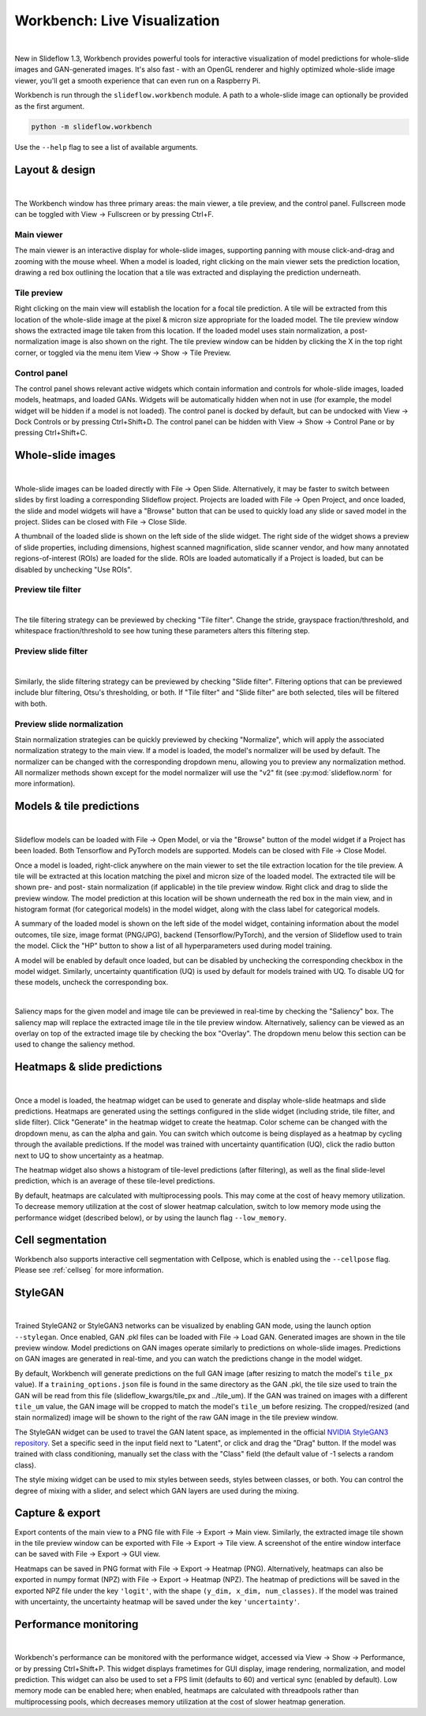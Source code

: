 .. _workbench:

Workbench: Live Visualization
==============================

.. video:: workbench_preview.webm
    :width: 100%
    :autoplay:

|

New in Slideflow 1.3, Workbench provides powerful tools for interactive visualization of model predictions for whole-slide images and GAN-generated images. It's also fast - with an OpenGL renderer and highly optimized whole-slide image viewer, you'll get a smooth experience that can even run on a Raspberry Pi.

Workbench is run through the ``slideflow.workbench`` module. A path to a whole-slide image can optionally be provided as the first argument.

.. code-block:: bash

    python -m slideflow.workbench

Use the ``--help`` flag to see a list of available arguments.

Layout & design
***************

.. image:: main_view_labeled.png

|

The Workbench window has three primary areas: the main viewer, a tile preview, and the control panel. Fullscreen mode can be toggled with View -> Fullscreen or by pressing Ctrl+F.

Main viewer
-----------
The main viewer is an interactive display for whole-slide images, supporting panning with mouse click-and-drag and zooming with the mouse wheel. When a model is loaded, right clicking on the main viewer sets the prediction location, drawing a red box outlining the location that a tile was extracted and displaying the prediction underneath.

Tile preview
------------
Right clicking on the main view will establish the location for a focal tile prediction. A tile will be extracted from this location of the whole-slide image at the pixel & micron size appropriate for the loaded model. The tile preview window shows the extracted image tile taken from this location. If the loaded model uses stain normalization, a post-normalization image is also shown on the right. The tile preview window can be hidden by clicking the X in the top right corner, or toggled via the menu item View -> Show -> Tile Preview.

Control panel
-------------
The control panel shows relevant active widgets which contain information and controls for whole-slide images, loaded models, heatmaps, and loaded GANs. Widgets will be automatically hidden when not in use (for example, the model widget will be hidden if a model is not loaded). The control panel is docked by default, but can be undocked with View -> Dock Controls or by pressing Ctrl+Shift+D. The control panel can be hidden with View -> Show -> Control Pane or by pressing Ctrl+Shift+C.

Whole-slide images
******************

.. image:: undocked.png

|

Whole-slide images can be loaded directly with File -> Open Slide. Alternatively, it may be faster to switch between slides by first loading a corresponding Slideflow project. Projects are loaded with File -> Open Project, and once loaded, the slide and model widgets will have a "Browse" button that can be used to quickly load any slide or saved model in the project. Slides can be closed with File -> Close Slide.

A thumbnail of the loaded slide is shown on the left side of the slide widget. The right side of the widget shows a preview of slide properties, including dimensions, highest scanned magnification, slide scanner vendor, and how many annotated regions-of-interest (ROIs) are loaded for the slide. ROIs are loaded automatically if a Project is loaded, but can be disabled by unchecking "Use ROIs".

Preview tile filter
-------------------

.. image:: tile_filter.png

|

The tile filtering strategy can be previewed by checking "Tile filter". Change the stride, grayspace fraction/threshold, and whitespace fraction/threshold to see how tuning these parameters alters this filtering step.

Preview slide filter
--------------------

.. image:: slide_filter.png

|

Similarly, the slide filtering strategy can be previewed by checking "Slide filter". Filtering options that can be previewed include blur filtering, Otsu's thresholding, or both. If "Tile filter" and "Slide filter" are both selected, tiles will be filtered with both.

Preview slide normalization
---------------------------
Stain normalization strategies can be quickly previewed by checking "Normalize", which will apply the associated normalization strategy to the main view. If a model is loaded, the model's normalizer will be used by default. The normalizer can be changed with the corresponding dropdown menu, allowing you to preview any normalization method. All normalizer methods shown except for the model normalizer will use the "v2" fit (see :py:mod:`slideflow.norm` for more information).

Models & tile predictions
*************************

.. image:: tile_pred_preview.png

|

Slideflow models can be loaded with File -> Open Model, or via the "Browse" button of the model widget if a Project has been loaded. Both Tensorflow and PyTorch models are supported. Models can be closed with File -> Close Model.

Once a model is loaded, right-click anywhere on the main viewer to set the tile extraction location for the tile preview. A tile will be extracted at this location matching the pixel and micron size of the loaded model. The extracted tile will be shown pre- and post- stain normalization (if applicable) in the tile preview window. Right click and drag to slide the preview window. The model prediction at this location will be shown underneath the red box in the main view, and in histogram format (for categorical models) in the model widget, along with the class label for categorical models.

A summary of the loaded model is shown on the left side of the model widget, containing information about the model outcomes, tile size, image format (PNG/JPG), backend (Tensorflow/PyTorch), and the version of Slideflow used to train the model. Click the "HP" button to show a list of all hyperparameters used during model training.

A model will be enabled by default once loaded, but can be disabled by unchecking the corresponding checkbox in the model widget. Similarly, uncertainty quantification (UQ) is used by default for models trained with UQ. To disable UQ for these models, uncheck the corresponding box.

.. image:: saliency.png

|

Saliency maps for the given model and image tile can be previewed in real-time by checking the "Saliency" box. The saliency map will replace the extracted image tile in the tile preview window. Alternatively, saliency can be viewed as an overlay on top of the extracted image tile by checking the box "Overlay". The dropdown menu below this section can be used to change the saliency method.

Heatmaps & slide predictions
****************************

.. image:: heatmap.png

|

Once a model is loaded, the heatmap widget can be used to generate and display whole-slide heatmaps and slide predictions. Heatmaps are generated using the settings configured in the slide widget (including stride, tile filter, and slide filter). Click "Generate" in the heatmap widget to create the heatmap. Color scheme can be changed with the dropdown menu, as can the alpha and gain. You can switch which outcome is being displayed as a heatmap by cycling through the available predictions. If the model was trained with uncertainty quantification (UQ), click the radio button next to UQ to show uncertainty as a heatmap.

The heatmap widget also shows a histogram of tile-level predictions (after filtering), as well as the final slide-level prediction, which is an average of these tile-level predictions.

By default, heatmaps are calculated with multiprocessing pools. This may come at the cost of heavy memory utilization. To decrease memory utilization at the cost of slower heatmap calculation, switch to low memory mode using the performance widget (described below), or by using the launch flag ``--low_memory``.

Cell segmentation
*****************

Workbench also supports interactive cell segmentation with Cellpose, which is enabled using the ``--cellpose`` flag. Please see :ref:`cellseg` for more information.

StyleGAN
********

.. video:: stylemix.webm
    :width: 100%
    :autoplay:

|

Trained StyleGAN2 or StyleGAN3 networks can be visualized by enabling GAN mode, using the launch option ``--stylegan``. Once enabled, GAN .pkl files can be loaded with File -> Load GAN. Generated images are shown in the tile preview window. Model predictions on GAN images operate similarly to predictions on whole-slide images. Predictions on GAN images are generated in real-time, and you can watch the predictions change in the model widget.

By default, Workbench will generate predictions on the full GAN image (after resizing to match the model's ``tile_px`` value). If a ``training_options.json`` file is found in the same directory as the GAN .pkl, the tile size used to train the GAN will be read from this file (slideflow_kwargs/tile_px and ../tile_um). If the GAN was trained on images with a different ``tile_um`` value, the GAN image will be cropped to match the model's ``tile_um`` before resizing. The cropped/resized (and stain normalized) image will be shown to the right of the raw GAN image in the tile preview window.

The StyleGAN widget can be used to travel the GAN latent space, as implemented in the official `NVIDIA StyleGAN3 repository <https://github.com/NVlabs/stylegan3>`_. Set a specific seed in the input field next to "Latent", or click and drag the "Drag" button. If the model was trained with class conditioning, manually set the class with the "Class" field (the default value of -1 selects a random class).

The style mixing widget can be used to mix styles between seeds, styles between classes, or both. You can control the degree of mixing with a slider, and select which GAN layers are used during the mixing.

Capture & export
****************
Export contents of the main view to a PNG file with File -> Export -> Main view. Similarly, the extracted image tile shown in the tile preview window can be exported with File -> Export -> Tile view. A screenshot of the entire window interface can be saved with File -> Export -> GUI view.

Heatmaps can be saved in PNG format with File -> Export -> Heatmap (PNG). Alternatively, heatmaps can also be exported in numpy format (NPZ) with File -> Export -> Heatmap (NPZ). The heatmap of predictions will be saved in the exported NPZ file under the key ``'logit'``, with the shape ``(y_dim, x_dim, num_classes)``. If the model was trained with uncertainty, the uncertainty heatmap will be saved under the key ``'uncertainty'``.

Performance monitoring
**********************

.. image:: performance.png

|

Workbench's performance can be monitored with the performance widget, accessed via View -> Show -> Performance, or by pressing Ctrl+Shift+P. This widget displays frametimes for GUI display, image rendering, normalization, and model prediction. This widget can also be used to set a FPS limit (defaults to 60) and vertical sync (enabled by default). Low memory mode can be enabled here; when enabled, heatmaps are calculated with threadpools rather than multiprocessing pools, which decreases memory utilization at the cost of slower heatmap generation.